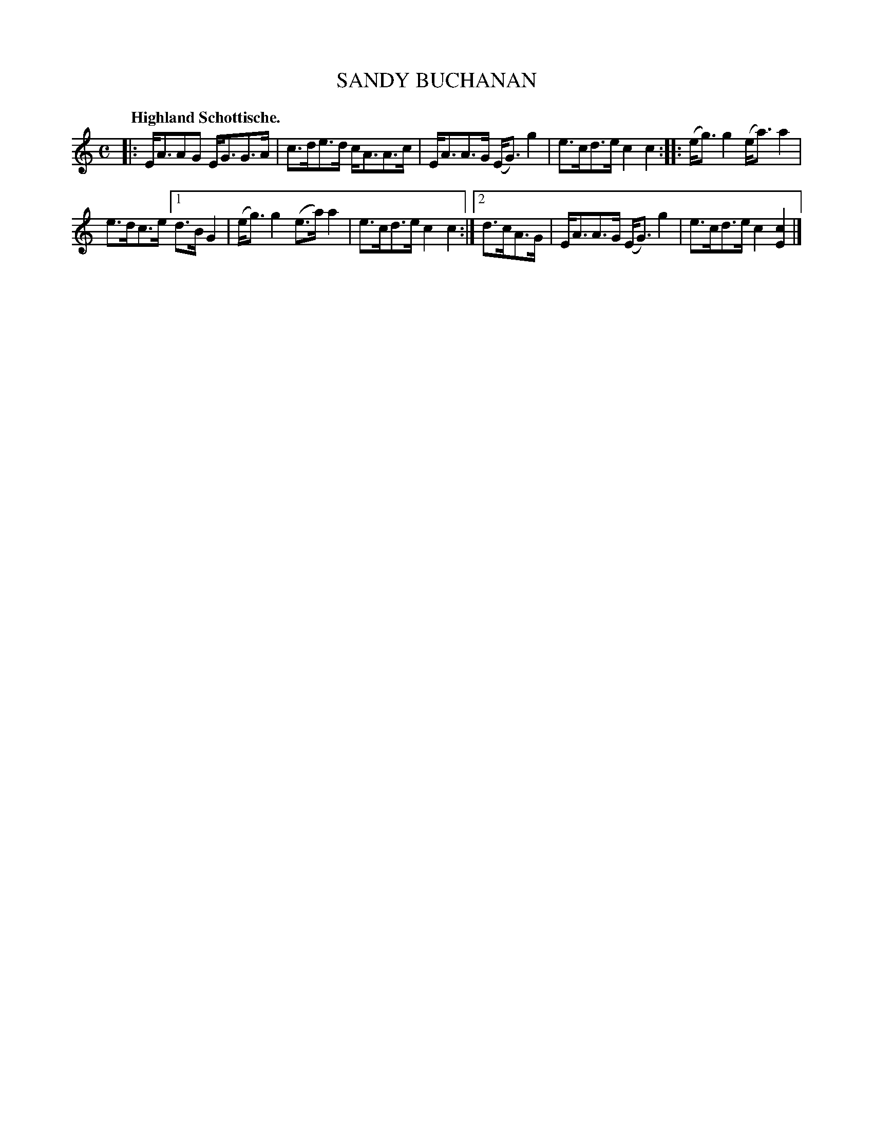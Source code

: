 X: 2218
T: SANDY BUCHANAN
Q: "Highland Schottische."
R: Schottishe.
%R: shottish
B: James Kerr "Merry Melodies" v.2 p.24 #218
Z: 2016 John Chambers <jc:trillian.mit.edu>
M: C
L: 1/8
K: Am	% and C
|:\
E<AAG E<GG>A | c>de>d c<AA>c |\
E<AA>G (E<G)g2 | e>cd>e c2c2 ::\
(e<g)g2 (e<a)a2 |
e>dc>e [1 d>B G2 |\
(e<g)g2 (e>a)a2 | e>cd>e c2c2 :|\
[2 d>cA>G | E<AA>G (E<G)g2 | e>cd>e c2[c2E2] |]
